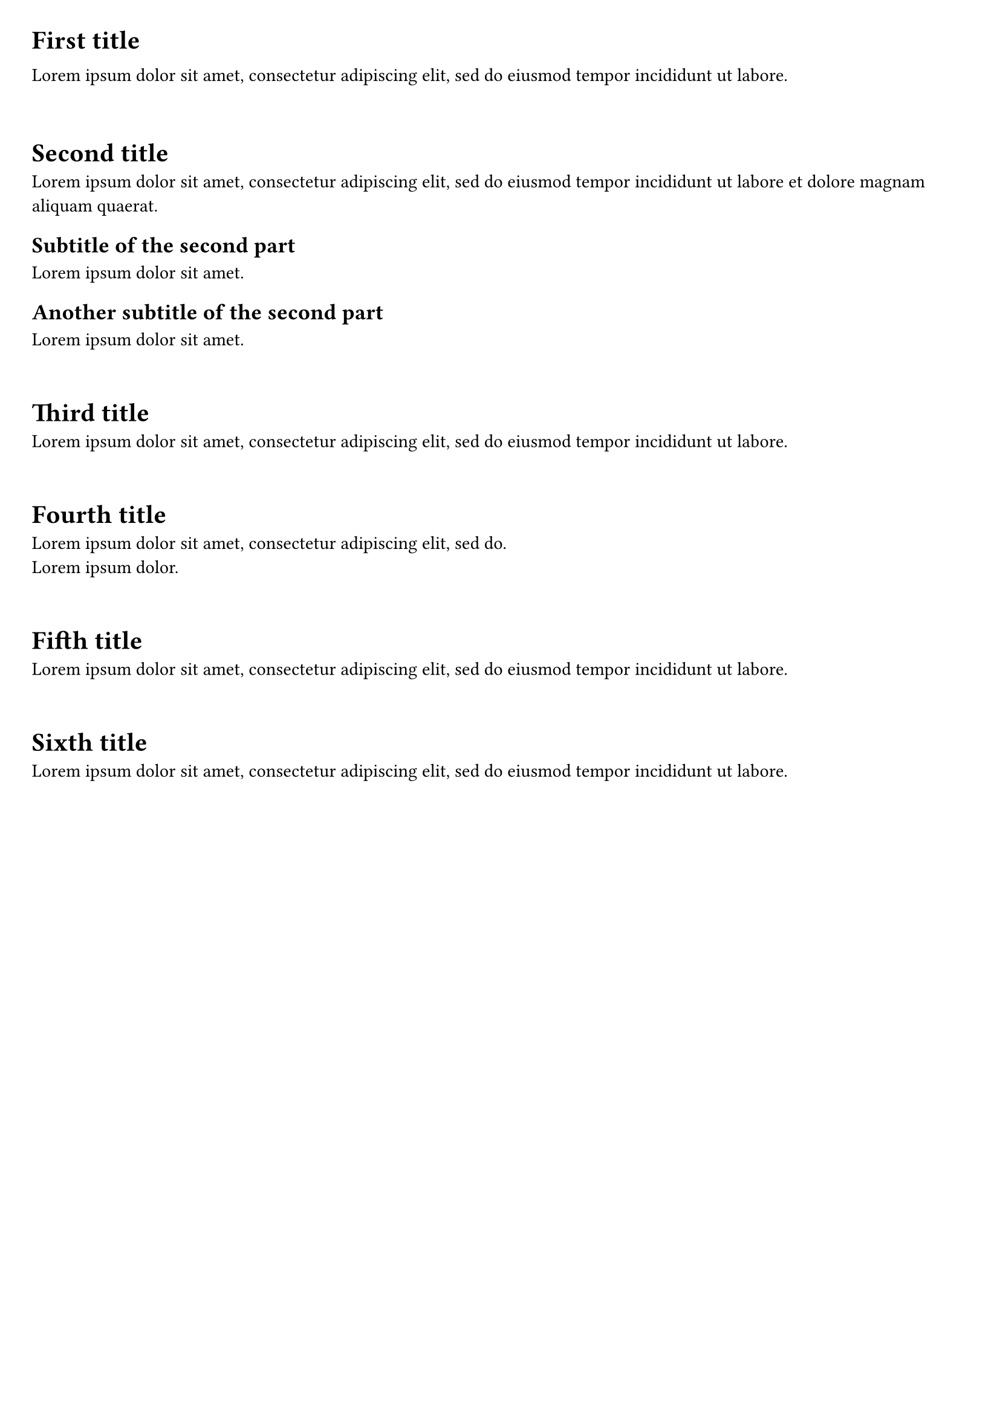 #set page(paper:"a4", margin: (x: 8pt, y: 8pt), fill: none)
#let myblock = block.with(inset: 1em)

// #block(inset:1em)[
#myblock[
#set text(bottom-edge: "descender")
= First title
#lorem(15)
]

#myblock[
= Second title
#lorem(20)

== Subtitle of the second part
#lorem(5)

== Another subtitle of the second part
#lorem(5)
]

#myblock[= Third title
#lorem(15)
]

#myblock[
= Fourth title
#lorem(10)\
#lorem(3)
]

#myblock[
= Fifth title
#lorem(15)
]

#myblock[
= Sixth title
#lorem(15)
]
